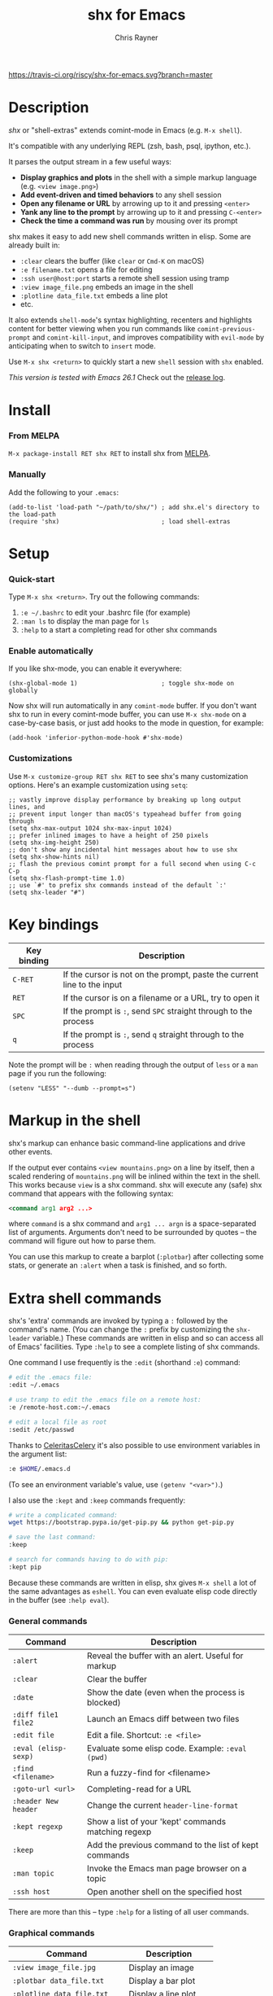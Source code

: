 #+TITLE: shx for Emacs
#+OPTIONS: toc:3 author:t creator:nil num:nil
#+AUTHOR: Chris Rayner
#+EMAIL: dchrisrayner@gmail.com

[[https://melpa.org/#/shx][http://melpa.org/packages/shx-badge.svg]] [[https://stable.melpa.org/#/shx][https://stable.melpa.org/packages/shx-badge.svg]] [[https://travis-ci.org/riscy/shx-for-emacs][https://travis-ci.org/riscy/shx-for-emacs.svg?branch=master]]

[[file:img/screenshot.png]]

* Table of Contents :TOC_3_gh:noexport:
- [[#description][Description]]
- [[#install][Install]]
    - [[#from-melpa][From MELPA]]
    - [[#manually][Manually]]
- [[#setup][Setup]]
    - [[#quick-start][Quick-start]]
    - [[#enable-automatically][Enable automatically]]
    - [[#customizations][Customizations]]
- [[#key-bindings][Key bindings]]
- [[#markup-in-the-shell][Markup in the shell]]
- [[#extra-shell-commands][Extra shell commands]]
    - [[#general-commands][General commands]]
    - [[#graphical-commands][Graphical commands]]
    - [[#asynchronous-commands][Asynchronous commands]]
    - [[#adding-new-commands][Adding new commands]]
- [[#related][Related]]

* Description
  /shx/ or "shell-extras" extends comint-mode in Emacs (e.g. ~M-x shell~).

  It's compatible with any underlying REPL (zsh, bash, psql, ipython, etc.).

  It parses the output stream in a few useful ways:
  - *Display graphics and plots* in the shell with a simple markup
    language (e.g. ~<view image.png>~)
  - *Add event-driven and timed behaviors* to any shell session
  - *Open any filename or URL* by arrowing up to it and pressing ~<enter>~
  - *Yank any line to the prompt* by arrowing up to it and pressing ~C-<enter>~
  - *Check the time a command was run* by mousing over its prompt

  shx makes it easy to add new shell commands written in elisp.  Some are
  already built in:
  - ~:clear~ clears the buffer (like ~clear~ or ~Cmd-K~ on macOS)
  - ~:e filename.txt~ opens a file for editing
  - ~:ssh user@host:port~ starts a remote shell session using tramp
  - ~:view image_file.png~ embeds an image in the shell
  - ~:plotline data_file.txt~ embeds a line plot
  - etc.

  It also extends ~shell-mode~'s syntax highlighting, recenters and highlights
  content for better viewing when you run commands like ~comint-previous-prompt~
  and ~comint-kill-input~, and improves compatibility with ~evil-mode~ by
  anticipating when to switch to ~insert~ mode.

  Use ~M-x shx <return>~ to quickly start a new ~shell~ session with ~shx~ enabled.

  /This version is tested with Emacs 26.1/  Check out the [[https://github.com/riscy/shx-for-emacs/releases][release log]].
* Install
*** From MELPA
    ~M-x package-install RET shx RET~ to install shx from [[https://melpa.org/][MELPA]].
*** Manually
    Add the following to your ~.emacs~:
    #+begin_src elisp
    (add-to-list 'load-path "~/path/to/shx/") ; add shx.el's directory to the load-path
    (require 'shx)                            ; load shell-extras
    #+end_src
* Setup
*** Quick-start
    Type ~M-x shx <return>~.  Try out the following commands:

    1. ~:e ~/.bashrc~ to edit your .bashrc file (for example)
    2. ~:man ls~ to display the man page for ~ls~
    3. ~:help~ to a start a completing read for other shx commands

*** Enable automatically
    If you like shx-mode, you can enable it everywhere:

    #+begin_src elisp
    (shx-global-mode 1)                       ; toggle shx-mode on globally
    #+end_src

    Now shx will run automatically in any ~comint-mode~ buffer.  If you don't want
    shx to run in every comint-mode buffer, you can use ~M-x shx-mode~ on a
    case-by-case basis, or just add hooks to the mode in question, for example:

    #+begin_src elisp
    (add-hook 'inferior-python-mode-hook #'shx-mode)
    #+end_src
*** Customizations
    Use ~M-x customize-group RET shx RET~ to see shx's many customization options.
    Here's an example customization using ~setq~:
    #+begin_src elisp
      ;; vastly improve display performance by breaking up long output lines, and
      ;; prevent input longer than macOS's typeahead buffer from going through
      (setq shx-max-output 1024 shx-max-input 1024)
      ;; prefer inlined images to have a height of 250 pixels
      (setq shx-img-height 250)
      ;; don't show any incidental hint messages about how to use shx
      (setq shx-show-hints nil)
      ;; flash the previous comint prompt for a full second when using C-c C-p
      (setq shx-flash-prompt-time 1.0)
      ;; use `#' to prefix shx commands instead of the default `:'
      (setq shx-leader "#")
    #+end_src
* Key bindings
  | Key binding | Description                                                              |
  |-------------+--------------------------------------------------------------------------|
  | ~C-RET~     | If the cursor is not on the prompt, paste the current line to the input  |
  | ~RET~       | If the cursor is on a filename or a URL, try to open it                  |
  | ~SPC~       | If the prompt is ~:~, send ~SPC~ straight through to the process         |
  | ~q~         | If the prompt is ~:~, send ~q~ straight through to the process           |

  Note the prompt will be ~:~ when reading through the output of ~less~ or a ~man~ page
  if you run the following:
  #+begin_src elisp
  (setenv "LESS" "--dumb --prompt=s")
  #+end_src
* Markup in the shell
  shx's markup can enhance basic command-line applications and drive other
  events.

  If the output ever contains ~<view mountains.png>~ on a line by itself, then a
  scaled rendering of ~mountains.png~ will be inlined within the text in the
  shell.  This works because ~view~ is a shx command.  shx will execute any
  (safe) shx command that appears with the following syntax:
  #+begin_src xml
  <command arg1 arg2 ...>
  #+end_src
  where ~command~ is a shx command and ~arg1 ... argn~ is a space-separated
  list of arguments.  Arguments don't need to be surrounded by quotes -- the
  command will figure out how to parse them.

  You can use this markup to create a barplot (~:plotbar~) after collecting some
  stats, or generate an ~:alert~ when a task is finished, and so forth.
* Extra shell commands
  shx's 'extra' commands are invoked by typing a ~:~ followed by the command's
  name.  (You can change the ~:~ prefix by customizing the ~shx-leader~
  variable.)  These commands are written in elisp and so can access all of
  Emacs' facilities.  Type ~:help~ to see a complete listing of shx commands.

  One command I use frequently is the ~:edit~ (shorthand ~:e~) command:
  #+begin_src bash
  # edit the .emacs file:
  :edit ~/.emacs

  # use tramp to edit the .emacs file on a remote host:
  :e /remote-host.com:~/.emacs

  # edit a local file as root
  :sedit /etc/passwd
  #+end_src

  Thanks to [[https://github.com/CeleritasCelery][CeleritasCelery]] it's also possible to use environment variables in
  the argument list:
  #+begin_src bash
  :e $HOME/.emacs.d
  #+end_src
  (To see an environment variable's value, use ~(getenv "<var>")~.)

  I also use the ~:kept~ and ~:keep~ commands frequently:
  #+begin_src bash
  # write a complicated command:
  wget https://bootstrap.pypa.io/get-pip.py && python get-pip.py

  # save the last command:
  :keep

  # search for commands having to do with pip:
  :kept pip
  #+end_src

  Because these commands are written in elisp, shx gives ~M-x shell~ a lot of
  the same advantages as ~eshell~.  You can even evaluate elisp code directly in
  the buffer (see ~:help eval~).

*** General commands
    | Command              | Description                                           |
    |----------------------+-------------------------------------------------------|
    | ~:alert~             | Reveal the buffer with an alert.  Useful for markup   |
    | ~:clear~             | Clear the buffer                                      |
    | ~:date~              | Show the date (even when the process is blocked)      |
    | ~:diff file1 file2~  | Launch an Emacs diff between two files                |
    | ~:edit file~         | Edit a file.  Shortcut: ~:e <file>~                   |
    | ~:eval (elisp-sexp)~ | Evaluate some elisp code.  Example: ~:eval (pwd)~     |
    | ~:find <filename>~   | Run a fuzzy-find for <filename>                       |
    | ~:goto-url <url>~    | Completing-read for a URL                             |
    | ~:header New header~ | Change the current ~header-line-format~               |
    | ~:kept regexp~       | Show a list of your 'kept' commands matching regexp   |
    | ~:keep~              | Add the previous command to the list of kept commands |
    | ~:man topic~         | Invoke the Emacs man page browser on a topic          |
    | ~:ssh host~          | Open another shell on the specified host              |

    There are more than this -- type ~:help~ for a listing of all user commands.
*** Graphical commands
    | Command                      | Description            |
    |------------------------------+------------------------|
    | ~:view image_file.jpg~       | Display an image       |
    | ~:plotbar data_file.txt~     | Display a bar plot     |
    | ~:plotline data_file.txt~    | Display a line plot    |
    | ~:plotmatrix data_file.txt~  | Display a heatmap      |
    | ~:plotscatter data_file.txt~ | Display a scatter plot |
    | ~:plot3d data_file.txt~      | Display a 3D plot      |

    These are for displaying inline graphics and plots in the shell buffer.  You
    can control how much vertical space an inline image occupies by customizing
    the ~shx-imgsize~ variable.  Note ~convert~ (i.e., ImageMagick) and
    ~gnuplot~ need to be installed.  If the binaries are installed but these
    commands aren't working, customize the ~shx-path-to-convert~ and
    ~shx-path-to-gnuplot~ variables to point to the binaries.
*** Asynchronous commands
    | Command                           | Description                                       |
    |-----------------------------------+---------------------------------------------------|
    | ~:delay <sec> <command>~          | Run a shell command after a specific delay        |
    | ~:pulse <sec> <command>~          | Repeat a shell command forever with a given delay |
    | ~:repeat <count> <sec> <command>~ | Repeat a shell command ~<count>~ times            |
    | ~:stop <num>~                     | Cancel a repeating or delayed command             |

    Use these to delay, pulse, or repeat a command a specific number of times.
    Unfortunately these only support your typical shell commands, and not shx's
    extra (colon-prefixed) commands.  So this possible:
    #+begin_src bash
    # Run the 'pwd' command 10 seconds from now:
    :delay 10 pwd
    #+end_src
    But this is not possible:
    #+begin_src bash
    # Run the 'pwd' shx command 10 seconds from now (DOES NOT WORK)
    :delay 10 :pwd
    #+end_src
*** Adding new commands
    New shx commands are written by defining single-argument elisp functions
    named ~shx-cmd-COMMAND-NAME~, where ~COMMAND-NAME~ is what the user would
    type to invoke it.
***** Example: a command to rename the buffer
    If you evaluate the following (or add it to your ~.emacs~),
    #+begin_src elisp
    (defun shx-cmd-rename (name)
      "(SAFE) Rename the current buffer to NAME."
      (if (ignore-errors (rename-buffer name))
          (progn
            (shx-insert "Renaming buffer to " name "\n")
            (shx--hint "Emacs won't save buffers starting with *")
        (shx-insert 'error "Can't rename buffer.")))
    #+end_src
    then each shx buffer will immediately have access to the ~:rename~ command.
    When it's invoked, shx will also display a hint about buffer names.

    Note the importance of defining a docstring.  This documents the
    command so that typing ~:help name~ will give the user information on what
    the command does.  Further, since the docstring begins with ~(SAFE)~,
    it becomes part of shx's markup language.  So in this case if:
    #+begin_src xml
    <name A new name for the buffer>
    #+end_src
    appears on a line by itself in the output, the buffer will try to
    automatically rename itself.
***** Example: invoking ediff from the shell
      A command similar to this one is built into shx:
      #+begin_src elisp
     (defun shx-cmd-diff (files)
       "(SAFE) Launch an Emacs `ediff' between FILES."
       (setq files (shx-tokenize files))
       (if (not (eq (length files) 2))
           (shx-insert 'error "diff <file1> <file2>\n")
         (shx-insert "invoking ediff...\n")
         (shx--asynch-funcall #'ediff (mapcar 'expand-file-name files))))
      #+end_src
      Note that ~files~ is supplied as a string, but it's immediately parsed
      into a list of strings using ~shx-tokenize~.  Helpfully, this function is
      able to parse various styles of quoting and escaping, for example the string
      #+begin_src elisp
      "'file one' file\\ two"
      #+end_src
      turns into the list
      #+begin_src elisp
      ("file one" "file two")
      #+end_src
***** Example: a command to browse URLs
      If you execute the following,
      #+begin_src elisp
      (defun shx-cmd-browse (url)
        "Browse the supplied URL."
        (shx-insert "Browsing " 'font-lock-keyword-face url)
        (browse-url url))
      #+end_src
      then each shx buffer will have access to the ~:browse~ command.

      Note the docstring does not specify that this command is ~SAFE~.
      This means ~<browse url>~ will not become part of shx's markup.  That
      makes sense in this case, since you wouldn't want to give a process the
      power to open arbitrary URLs without prompting.
* Related
  If you're here, these might be interesting:
  - [[https://www.masteringemacs.org/article/shell-comint-secrets-history-commands][Shell & Comint Secrets: History commands]]
  - [[https://www.booleanworld.com/customizing-coloring-bash-prompt/][Creating dynamic bash prompts]]
  - [[https://github.com/Orkohunter/keep][The Keep Utility]] inspired the ~kept~ and ~keep~ commands

  And if running a ~dumb~ terminal in Emacs isn't for you, here are some
  alternatives:
  - [[https://leanpub.com/the-tao-of-tmux/read][The Tao of tmux]], re: working in the terminal with tmux
  - [[http://ohmyz.sh/][oh my zsh]], a community-driven zsh configuration
  - [[https://github.com/Bash-it/bash-it][bash-it]], a community driven bash configuration
  - [[https://github.com/zsh-users/zsh-syntax-highlighting][zsh-syntax-highlighting]]
  - [[https://hackernoon.com/macbook-my-command-line-utilities-f8a121c3b019#.clz934ly3][Shell configuration tips]] from Vitaly Belman
  - [[http://www.iterm2.com/documentation-shell-integration.html][Shell integration]] for iTerm2 on macOS
  - [[https://getbitbar.com/][BitBar]] adds program output to menus on macOS
